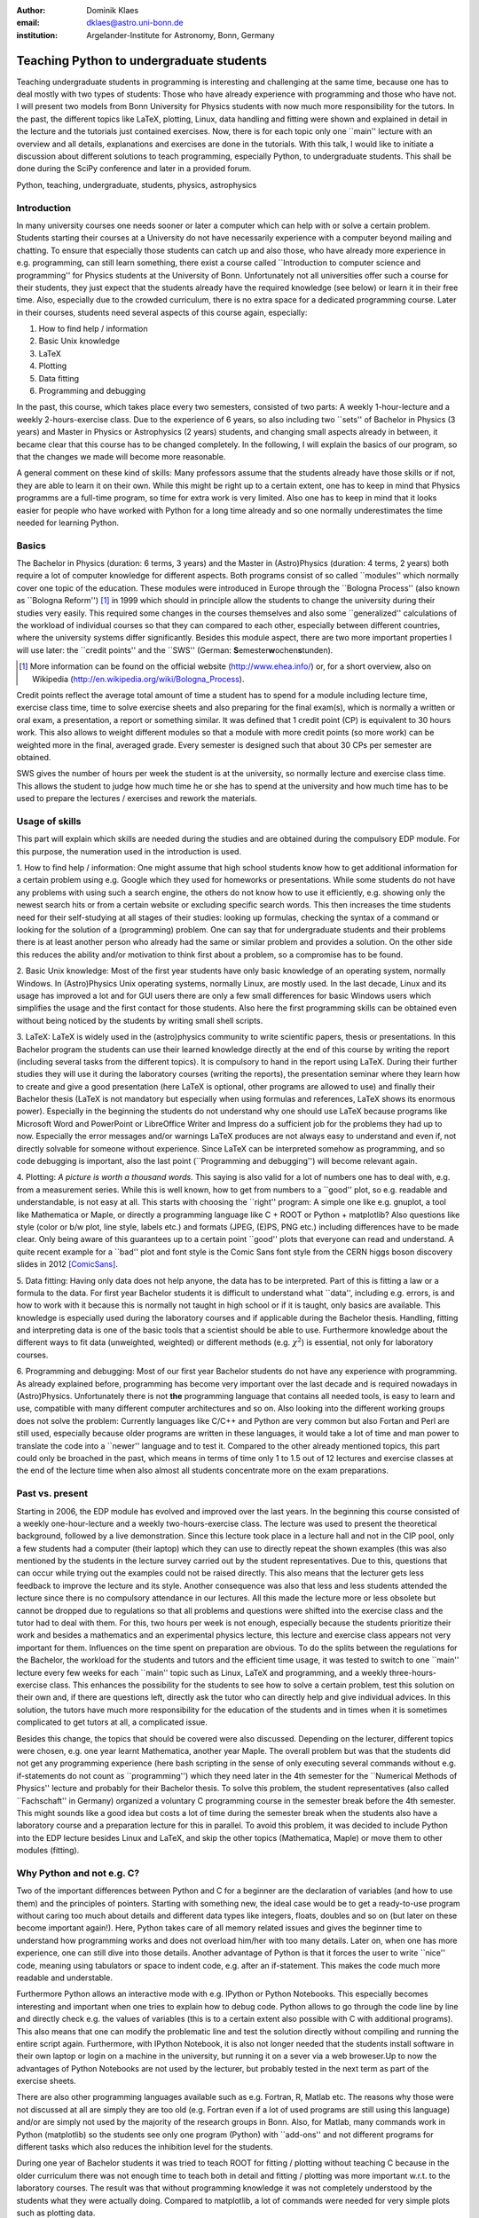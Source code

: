 :author: Dominik Klaes
:email: dklaes@astro.uni-bonn.de
:institution: Argelander-Institute for Astronomy, Bonn, Germany

------------------------------------------------
Teaching Python to undergraduate students
------------------------------------------------

.. class:: abstract

Teaching undergraduate students in programming is interesting and challenging at 
the same time, because one has to deal mostly with two types of students: Those 
who have already experience with programming and those who have not. I will 
present two models from Bonn University for Physics students with now much more 
responsibility for the tutors. In the past, the different topics like LaTeX, 
plotting, Linux, data handling and fitting were shown and explained in detail in 
the lecture and the tutorials just contained exercises. Now, there is for each 
topic only one \``main'' lecture with an overview and all details, explanations 
and exercises are done in the tutorials. With this talk, I would like to 
initiate a discussion about different solutions to teach programming, especially 
Python, to undergraduate students. This shall be done during the SciPy 
conference and later in a provided forum.


.. class:: keywords

   Python, teaching, undergraduate, students, physics, astrophysics


Introduction
------------

In many university courses one needs sooner or later a computer which can help 
with or solve a certain problem. Students starting their courses at a University 
do not have necessarily experience with a computer beyond mailing and chatting. 
To ensure that especially those students can catch up and also those, who have 
already more experience in e.g. programming, can still learn something, there 
exist a course called \``Introduction to computer science and programming'' for 
Physics students at the University of Bonn. Unfortunately not all universities 
offer such a course for their students, they just expect that the students 
already have the required knowledge (see below) or learn it in their free time. 
Also, especially due to the crowded curriculum, there is no extra space for a 
dedicated programming course. Later in their courses, students need several 
aspects of this course again, especially:


1. How to find help / information
2. Basic Unix knowledge
3. LaTeX
4. Plotting
5. Data fitting
6. Programming and debugging


In the past, this course, which takes place every two semesters, consisted of 
two parts: A weekly 1-hour-lecture and a weekly 2-hours-exercise class. Due to 
the experience of 6 years, so also including two \``sets'' of Bachelor in 
Physics (3 years) and Master in Physics or Astrophysics (2 years) students, and 
changing small aspects already in between, it became clear that this course has 
to be changed completely. In the following, I will explain the basics of our 
program, so that the changes we made will become more reasonable.


A general comment on these kind of skills: Many professors assume that the 
students already have those skills or if not, they are able to learn it on their 
own. While this might be right up to a certain extent, one has to keep in mind 
that Physics programms are a full-time program, so time for extra work is very 
limited. Also one has to keep in mind that it looks easier for people who have 
worked with Python for a long time already and so one normally underestimates 
the time needed for learning Python.


Basics
------

The Bachelor in Physics (duration: 6 terms, 3 years) and the Master in 
(Astro)Physics (duration: 4 terms, 2 years) both require a lot of computer 
knowledge for different aspects. Both programs consist of so called \``modules'' 
which normally cover one topic of the education. These modules were introduced 
in Europe through the \``Bologna Process'' (also known as \``Bologna 
Reform'') [#]_ in 1999 which should in principle allow the students to 
change the university during their studies very easily. This required some 
changes in the courses themselves and also some \``generalized'' calculations of 
the workload of individual courses so that they can compared to each other, 
especially between different countries, where the university systems differ 
significantly. Besides this module aspect, there are two more important 
properties I will use later: the \``credit points'' and the \``SWS'' (German: 
**S**\ emester\ **w**\ ochen\ **s**\ tunden).

.. [#] More information can be found on the official website (http://www.ehea.info/) or, for a short overview, also on Wikipedia (http://en.wikipedia.org/wiki/Bologna_Process).

Credit points reflect the average total amount of time a student has to spend 
for a module including lecture time, exercise class time, time to solve exercise 
sheets and also preparing for the final exam(s), which is normally a written or 
oral exam, a presentation, a report or something similar. It was defined that 1 
credit point (CP) is equivalent to 30 hours work. This also allows to weight 
different modules so that a module with more credit points (so more work) can be 
weighted more in the final, averaged grade. Every semester is designed such that 
about 30 CPs per semester are obtained.

SWS gives the number of hours per week  the student is at the university, so normally 
lecture and exercise class time. This allows the student to judge how much time 
he or she has to spend at the university and how much time has to be used to 
prepare the lectures / exercises and rework the materials.


Usage of skills
---------------

This part will explain which skills are needed during the studies and are 
obtained during the compulsory EDP module. For this purpose, the numeration used 
in the introduction is used.


1. How to find help / information: One might assume that high school students 
know how to get additional information for a certain problem using e.g. Google 
which they used for homeworks or presentations. While some students do not have 
any problems with using such a search engine, the others do not know how to use 
it efficiently, e.g. showing only the newest search hits or from a certain 
website or excluding specific search words. This then increases the time 
students need for their self-studying at all stages of their studies: looking up 
formulas, checking the syntax of a command or looking for the solution of a 
(programming) problem. One can say that for undergraduate students and their 
problems there is at least another person who already had the same or similar 
problem and provides a solution. On the other side this reduces the ability 
and/or motivation to think first about a problem, so a compromise has to be 
found.

2. Basic Unix knowledge: Most of the first year students have only basic 
knowledge of an operating system, normally Windows. In (Astro)Physics Unix 
operating systems, normally Linux, are mostly used. In the last decade, Linux 
and its usage has improved a lot and for GUI users there are only a few small 
differences for basic Windows users which simplifies the usage and the first 
contact for those students. Also here the first programming skills can be 
obtained even without being noticed by the students by writing small shell 
scripts.

3. LaTeX: LaTeX is widely used in the (astro)physics community to write 
scientific papers, thesis or presentations. In this Bachelor program the 
students can use their learned knowledge directly at the end of this course by 
writing the report (including several tasks from the different topics). It is 
compulsory to hand in the report using LaTeX. During their further studies they 
will use it during the laboratory courses (writing the reports), the 
presentation seminar where they learn how to create and give a good presentation 
(here LaTeX is optional, other programs are allowed to use) and finally their 
Bachelor thesis (LaTeX is not mandatory but especially when using formulas and 
references, LaTeX shows its enormous power). Especially in the beginning the 
students do not understand why one should use LaTeX because programs like 
Microsoft Word and PowerPoint or LibreOffice Writer and Impress do a sufficient 
job for the problems they had up to now. Especially the error messages and/or 
warnings LaTeX produces are not always easy to understand and even if, not 
directly solvable for someone without experience. Since LaTeX can be interpreted 
somehow as programming, and so code debugging is important, also the last point 
(\``Programming and debugging'') will become relevant again.

4. Plotting: *A picture is worth a thousand words.* This saying is also valid 
for a lot of numbers one has to deal with, e.g. from a measurement series. While 
this is well known, how to get from numbers to a \``good'' plot, so e.g. 
readable and understandable, is not easy at all. This starts with choosing the 
\``right'' program: A simple one like e.g. gnuplot, a tool like Mathematica or 
Maple, or directly a programming language like C + ROOT or Python + matplotlib? 
Also questions like style (color or b/w plot, line style, labels etc.) and 
formats (JPEG, (E)PS, PNG etc.) including differences have to be made clear. 
Only being aware of this guarantees up to a certain point \``good'' plots that 
everyone can read and understand. A quite recent example for a \``bad'' plot and 
font style is the Comic Sans font style from the CERN higgs boson discovery 
slides in 2012 [ComicSans]_.

5. Data fitting: Having only data does not help anyone, the data has to be 
interpreted. Part of this is fitting a law or a formula to the data. For first 
year Bachelor students it is difficult to understand what \``data'', including 
e.g. errors, is and how to work with it because this is normally not taught in 
high school or if it is taught, only basics are available. This knowledge is 
especially used during the laboratory courses and if applicable during the 
Bachelor thesis. Handling, fitting and interpreting data is one of the basic 
tools that a scientist should be able to use. Furthermore knowledge about the 
different ways to fit data (unweighted, weighted) or different methods (e.g. 
:math:`\chi ^{2}`) is essential, not only for laboratory courses.

6. Programming and debugging: Most of our first year Bachelor students do not 
have any experience with programming. As already explained before, programming 
has become very important over the last decade and is required nowadays in 
(Astro)Physics. Unfortunately there is not **the** programming language that 
contains all needed tools, is easy to learn and use, compatible with many 
different computer architectures and so on. Also looking into the different 
working groups does not solve the problem: Currently languages like C/C++ and 
Python are very common but also Fortan and Perl are still used, especially 
because older programs are written in these languages, it would take a lot of 
time and man power to translate the code into a \``newer'' language and to test 
it. Compared to the other already mentioned topics, this part could only be 
broached in the past, which means in terms of time only 1 to 1.5 out of 12 
lectures and exercise classes at the end of the lecture time when also almost 
all students concentrate more on the exam preparations.


Past vs. present
----------------

Starting in 2006, the EDP module has evolved and improved over the last years. 
In the beginning this course consisted of a weekly one-hour-lecture and a weekly 
two-hours-exercise class. The lecture was used to present the theoretical 
background, followed by a live demonstration. Since this lecture took place in a 
lecture hall and not in the CIP pool, only a few students had a computer (their 
laptop) which they can use to directly repeat the shown examples (this was also 
mentioned by the students in the lecture survey carried out by the student 
representatives. Due to this, questions that can occur while trying out the 
examples could not be raised directly. This also means that the lecturer gets 
less feedback to improve the lecture and its style. Another consequence was also 
that less and less students attended the lecture since there is no compulsory 
attendance in our lectures. All this made the lecture more or less obsolete but 
cannot be dropped due to regulations so that all problems and questions were 
shifted into the exercise class and the tutor had to deal with them. For this, 
two hours per week is not enough, especially because the students prioritize 
their work and besides a mathematics and an experimental physics lecture, this 
lecture and exercise class appears not very important for them. Influences on 
the time spent on preparation are obvious. To do the splits between the 
regulations for the Bachelor, the workload for the students and tutors and the 
efficient time usage, it was tested to switch to one \``main'' lecture every few 
weeks for each \``main'' topic such as Linux, LaTeX and programming, and a 
weekly three-hours-exercise class. This enhances the possibility for the 
students to see how to solve a certain problem, test this solution on their own 
and, if there are questions left, directly ask the tutor who can directly help 
and give individual advices. In this solution, the tutors have much more 
responsibility for the education of the students and in times when it is 
sometimes complicated to get tutors at all, a complicated issue.

Besides this change, the topics that should be covered were also discussed. 
Depending on the lecturer, different topics were chosen, e.g. one year learnt 
Mathematica, another year Maple. The overall problem but was that the students 
did not get any programming experience (here bash scripting in the sense of only 
executing several commands without e.g. if-statements do not count as 
\``programming'') which they need later in the 4th semester for the \``Numerical 
Methods of Physics'' lecture and probably for their Bachelor thesis. To solve 
this problem, the student representatives (also called \``Fachschaft'' in 
Germany) organized a voluntary C programming course in the semester break before 
the 4th semester. This might sounds like a good idea but costs a lot of time 
during the semester break when the students also have a laboratory course and a 
preparation lecture for this in parallel. To avoid this problem, it was decided 
to include Python into the EDP lecture besides Linux and LaTeX, and skip the 
other topics (Mathematica, Maple) or move them to other modules (fitting).


Why Python and not e.g. C?
--------------------------

Two of the important differences between Python and C for a beginner are the 
declaration of variables (and how to use them) and the principles of pointers. 
Starting with something new, the ideal case would be to get a ready-to-use 
program without caring too much about details and different data types like 
integers, floats, doubles and so on (but later on these become important 
again!). Here, Python takes care of all memory related issues and gives the 
beginner time to understand how programming works and does not overload him/her 
with too many details. Later on, when one has more experience, one can still 
dive into those details. Another advantage of Python is that it forces the user 
to write \``nice'' code, meaning using tabulators or space to indent code, e.g. 
after an if-statement. This makes the code much more readable and understable.


Furthermore Python allows an interactive mode with e.g. IPython or Python 
Notebooks. This especially becomes interesting and important when one tries to 
explain how to debug code. Python allows to go through the code line by line and 
directly check e.g. the values of variables (this is to a certain extent also 
possible with C with additional programs). This also means that one can modify 
the problematic line and test the solution directly without compiling and 
running the entire script again. Furthermore, with IPython Notebook, it is also 
not longer needed that the students install software in their own laptop or 
login on a machine in the university, but running it on a sever via a web 
broweser.Up to now the advantages of Python Notebooks are not used by the 
lecturer, but probably tested in the next term as part of the exercise sheets.


There are also other programming languages available such as e.g. Fortran, R, 
Matlab etc. The reasons why those were not discussed at all are simply they are 
too old (e.g. Fortran even if a lot of used programs are still using this 
language) and/or are simply not used by the majority of the research groups in 
Bonn. Also, for Matlab, many commands work in Python (matplotlib) so the 
students see only one program (Python) with \``add-ons'' and not different 
programs for different tasks which also reduces the inhibition level for the 
students.


During one year of Bachelor students it was tried to teach ROOT for fitting / 
plotting without teaching C because in the older curriculum there was not enough 
time to teach both in detail and fitting / plotting was more important w.r.t. to 
the laboratory courses. The result was that without programming knowledge it was 
not completely understood by the students what they were actually doing. 
Compared to matplotlib, a lot of commands were needed for very simple plots such 
as plotting data.


Used Material
-------------

Besides the quality and style of the lecture itself, also the quality of the 
exercise sheets are important for the understanding of Python. For this purpose, 
material from \``Think Python'' [ThinkPython]_ is used. The exercise class then 
consists of preparation tasks for a certain chapter or part of a chapter, 
followed by an oral quiz in the class to check the knowledge and to point out 
problems that can occur. During the exercise class itself, the students are 
asked to solve several exercises, from the book and/or additional ones, on their 
own. Depending on the tutor, two ways of behaving are possible:

1. Discussing the exercises directly together or after some time. The advantage 
of this possibility is that all students get the final solution or at least 
enough hints to solve the task easily alone. From experience, one can say that 
students who are not confident enough to ask questions even in a group of about 
10 students, do not ask any questions and so can get easily lost. This becomes 
clear only weeks later when it already might be too late for them to catch up. 
In the end, these students do not learn a lot and those students, who already 
have programming experiences, are not challenged, so demotivated.

2. Letting the students work alone and only check from time to time their 
progress. This way allows every student to work on her/his own pace and also ask 
the tutor directly. Those students with more experience do not feel delayed by 
the other students and can, if they like, solve extra exercises that are 
designed for advanced programmers. This also means that there is much more time 
for the beginners with \``beginner problems''. This option also guarantees that 
the three hours are spent efficiently. One has to note that students might need 
some time to get used to this option because they might not be too familiar with 
working autonomously but also asking other students for help. This probably 
originates from the break between high school (teachers give the required 
material) and university (self-organization and -responsibility).

The author strongly supports the second option, also from his own experience 
students normally do not like a tutor that is checking their progress 
permanently or just going through the material. This does not leave enough time 
to think about what they have just learned and so arising questions might not be 
asked.


Conclusion and future
---------------------

Since the described changes have been applied the first time in 2013, there are 
currently no directly benefits for the students. These will become available in 
their fourth semeter when they have to attend the numercial methods for 
physicists lecture and so do not have to learn a programming language in a 
voluntary course. It might be expected that the failure rate in the \``exam'' 
(the report) increased due to the complexcity of a programming language for 
those without programming experience, but this is not the case. The main reason 
for this is that the students can write the report at home and also together 
with other students which is expected because this also increases the ability of 
working together with other students. The attendance of the students in the 
lecture dereased in the past dramatically shortly after the first few lectures 
but now, since it is concentrated and each lecture gives an overview over the 
next topic, the attendance is much better, almost comparable to the other 
lectures in the first semester.

In the exercise class itself the students are now able to ask more questions and 
the tutors can concentrate more on those students who have more problems with 
programming compared to the exercise classes of the voluntary courses (if the 
students are able to attend it at all, e.g. due to part-time jobs to finance 
their course).

For the future it will be evaluated if interactive material, such as IPython 
Notebook, will help the students even more to learn and understand Python.

For this SciPy conference, an overview of programming courses shall be set up, 
in the ideal case from many countries and also different courses / systems and 
also, if available, from high schools because here the base for further 
programming skills are set. This shall be done in the board under [Board]_. With 
a high response rate, and so available comparisons, one would be able to improve 
the way students learn programming, improve programming skills and perhaps also 
motivate and attract more students for programming since one spends more time on 
what one likes more.


References
----------
.. [Bachelor] http://tiny.iap.uni-bonn.de/mhb/bsc_grafik.pdf
.. [ComicSans] http://www.buzzfeed.com/babymantis/cern-uses-comics-sans-to-explain-higgs-boson-1opu
.. [ThinkPython] Allen Downey, *Think Python*, Green Tea Press, Version 2.0.10, May 2013
.. [Board] http://teachingpython.freeforums.org
